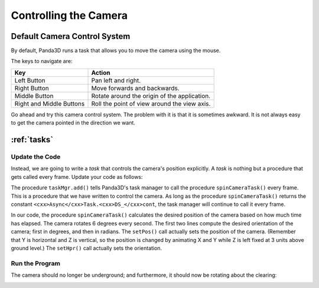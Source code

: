 .. _controlling-the-camera:

Controlling the Camera
======================

Default Camera Control System
-----------------------------

By default, Panda3D runs a task that allows you to move the camera using the
mouse. 

.. only:: cpp

    To enable it, use the following command:
    
    
    .. code-block:: cpp
    
        window->setup_trackball();
    
    


The keys to navigate are:

======================== ============================================
Key                      Action
======================== ============================================
Left Button              Pan left and right.
Right Button             Move forwards and backwards.
Middle Button            Rotate around the origin of the application.
Right and Middle Buttons Roll the point of view around the view axis.
======================== ============================================

Go ahead and try this camera control system. The problem with it is that it is
sometimes awkward. It is not always easy to get the camera pointed in the
direction we want.

:ref:`tasks`
------------

Update the Code
~~~~~~~~~~~~~~~

Instead, we are going to write a *task* that controls the camera's position
explicitly. A *task* is nothing but a procedure that gets called every frame.
Update your code as follows:


.. only:: python

    
    
    .. code-block:: python
    
        from math import pi, sin, cos
        
        from direct.showbase.ShowBase import ShowBase
        from direct.task import Task
        
        class MyApp(ShowBase):
            def __init__(self):
                ShowBase.__init__(self)
        
                # Load the environment model.
                self.scene = self.loader.loadModel("models/environment")
                # Reparent the model to render.
                self.scene.reparentTo(self.render)
                # Apply scale and position transforms on the model.
                self.scene.setScale(0.25, 0.25, 0.25)
                self.scene.setPos(-8, 42, 0)
        
                # Add the spinCameraTask procedure to the task manager.
                self.taskMgr.add(self.spinCameraTask, "SpinCameraTask")
        
            # Define a procedure to move the camera.
            def spinCameraTask(self, task):
                angleDegrees = task.time * 6.0
                angleRadians = angleDegrees * (pi / 180.0)
                self.camera.setPos(20 * sin(angleRadians), -20.0 * cos(angleRadians), 3)
                self.camera.setHpr(angleDegrees, 0, 0)
                return Task.cont
        
        app = MyApp()
        app.run()
    
    




.. only:: cpp

    
    
    .. code-block:: cpp
    
        #include "pandaFramework.h"
        #include "pandaSystem.h"
        
        #include "genericAsyncTask.h"
        #include "asyncTaskManager.h"
        
        // The global task manager
        PT(AsyncTaskManager) taskMgr = AsyncTaskManager::get_global_ptr(); 
        // The global clock
        PT(ClockObject) globalClock = ClockObject::get_global_clock();
        // Here's what we'll store the camera in.
        NodePath camera;
        
        // This is our task - a global or static function that has to return DoneStatus.
        // The task object is passed as argument, plus a void* pointer, containing custom data.
        // For more advanced usage, we can subclass AsyncTask and override the do_task method.
        AsyncTask::DoneStatus spinCameraTask(GenericAsyncTask* task, void* data) {
          // Calculate the new position and orientation (inefficient - change me!)
          double time = globalClock->get_real_time();
          double angledegrees = time * 6.0;
          double angleradians = angledegrees * (3.14 / 180.0);
          camera.set_pos(20*sin(angleradians),-20.0*cos(angleradians),3);
          camera.set_hpr(angledegrees, 0, 0);
        
          // Tell the task manager to continue this task the next frame.
          return AsyncTask::DS_cont;
        }
        
        int main(int argc, char *argv[]) {
            // Load the window and set its title.
            PandaFramework framework;
            framework.open_framework(argc, argv);
            framework.set_window_title("My Panda3D Window");
            WindowFramework *window = framework.open_window();
            // Get the camera and store it in a variable.
            camera = window->get_camera_group();
        
            // Load the environment model.
            NodePath scene = window->load_model(framework.get_models(), "models/environment");
            // Reparent the model to render.
            scene.reparent_to(window->get_render());
            // Apply scale and position transforms to the model.
            scene.set_scale(0.25, 0.25, 0.25);
            scene.set_pos(-8, 42, 0);
        
            // Add our task.
            // If we specify custom data instead of NULL, it will be passed as the second argument
            // to the task function.
            taskMgr->add(new GenericAsyncTask("Spins the camera", &spinCameraTask, nullptr));
          
            // Run the engine.
            framework.main_loop();
            // Shut down the engine when done.
            framework.close_framework();
            return (0);
        }
    
    


The procedure ``taskMgr.add()`` tells
Panda3D's task manager to call the procedure
``spinCameraTask()`` every frame. This is a
procedure that we have written to control the camera. As long as the procedure
``spinCameraTask()`` returns the constant
``<cxx>Async</cxx>Task.<cxx>DS_</cxx>cont``, the task manager will
continue to call it every frame.



.. only:: cpp

    The object passed to ``taskMgr->add`` is
    an ``AsyncTask`` object. We can use
    ``GenericAsyncTask`` to wrap a global
    function or static method around a task. We can also pass an additional
    ``void*`` parameter that we can
    cast into a pointer of any data type we like, which is passed as argument to
    the task function. A GenericAsyncTask function must look like the following:
    
    
    
    .. code-block:: cpp
    
        AsyncTask::DoneStatus your_task(GenericAsyncTask* task, void* data) {
          // Do your stuff here.
        
          // Tell the task manager to continue this task the next frame.
          // You can also pass DS_done if this task should not be run again.
          return AsyncTask::DS_cont;
        }
    
    
    
    For more advanced usage, you can subclass AsyncTask and override the
    ``do_task`` method to make it do
    what you want.


In our code, the procedure
``spinCameraTask()`` calculates the desired
position of the camera based on how much time has elapsed. The camera rotates
6 degrees every second. The first two lines compute the desired orientation of
the camera; first in degrees, and then in radians. The
``setPos()`` call actually sets the
position of the camera. (Remember that Y is horizontal and Z is vertical, so
the position is changed by animating X and Y while Z is left fixed at 3 units
above ground level.) The
``setHpr()`` call actually sets the
orientation.

Run the Program
~~~~~~~~~~~~~~~

The camera should no longer be underground; and furthermore, it should now be
rotating about the clearing:

|Tutorial2.jpg|

.. |Tutorial2.jpg| image:: tutorial2.jpg

